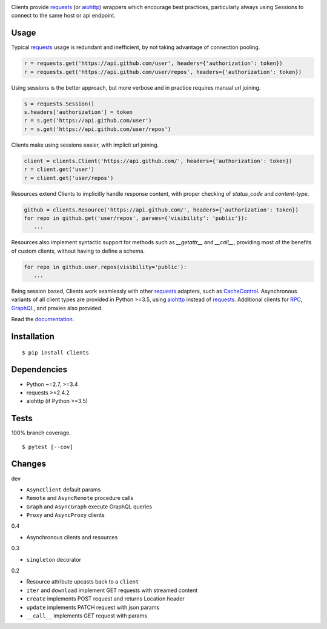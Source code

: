 .. image:: https://img.shields.io/pypi/v/clients.svg
   :target: https://pypi.python.org/pypi/clients/
.. image:: https://img.shields.io/pypi/pyversions/clients.svg
.. image:: https://img.shields.io/pypi/status/clients.svg
.. image:: https://img.shields.io/travis/coady/clients.svg
   :target: https://travis-ci.org/coady/clients
.. image:: https://img.shields.io/codecov/c/github/coady/clients.svg
   :target: https://codecov.io/github/coady/clients
.. image:: https://readthedocs.org/projects/clients/badge
   :target: `documentation`_

Clients provide `requests`_ (or `aiohttp`_) wrappers which encourage best practices,
particularly always using Sessions to connect to the same host or api endpoint.

Usage
=========================
Typical `requests`_ usage is redundant and inefficient, by not taking advantage of connection pooling.

.. code-block:: python

   r = requests.get('https://api.github.com/user', headers={'authorization': token})
   r = requests.get('https://api.github.com/user/repos', headers={'authorization': token})

Using sessions is the better approach, but more verbose and in practice requires manual url joining.

.. code-block:: python

   s = requests.Session()
   s.headers['authorization'] = token
   r = s.get('https://api.github.com/user')
   r = s.get('https://api.github.com/user/repos')

Clients make using sessions easier, with implicit url joining.

.. code-block:: python

   client = clients.Client('https://api.github.com/', headers={'authorization': token})
   r = client.get('user')
   r = client.get('user/repos')

Resources extend Clients to implicitly handle response content, with proper checking of `status_code` and `content-type`.

.. code-block:: python

   github = clients.Resource('https://api.github.com/', headers={'authorization': token})
   for repo in github.get('user/repos', params={'visibility': 'public'}):
      ...

Resources also implement syntactic support for methods such as `__getattr__` and `__call__`,
providing most of the benefits of custom clients, without having to define a schema.

.. code-block:: python

   for repo in github.user.repos(visibility='public'):
      ...

Being session based, Clients work seamlessly with other `requests`_ adapters, such as `CacheControl`_.
Asynchronous variants of all client types are provided in Python >=3.5, using `aiohttp`_ instead of `requests`_.
Additional clients for `RPC`_, `GraphQL`_, and proxies also provided.

Read the `documentation`_.

Installation
=========================
::

   $ pip install clients

Dependencies
=========================
* Python ~=2.7, >=3.4
* requests >=2.4.2
* aiohttp (if Python >=3.5)

Tests
=========================
100% branch coverage. ::

   $ pytest [--cov]

Changes
=========================
dev

* ``AsyncClient`` default params
* ``Remote`` and ``AsyncRemote`` procedure calls
* ``Graph`` and ``AsyncGraph`` execute GraphQL queries
* ``Proxy`` and ``AsyncProxy`` clients

0.4

* Asynchronous clients and resources

0.3

* ``singleton`` decorator

0.2

* Resource attribute upcasts back to a ``client``
* ``iter`` and ``download`` implement GET requests with streamed content
* ``create`` implements POST request and returns Location header
* ``update`` implements PATCH request with json params
* ``__call__`` implements GET request with params

.. _requests: https://python-requests.org
.. _aiohttp: http://aiohttp.readthedocs.io
.. _documentation: http://clients.readthedocs.io
.. _CacheControl: https://cachecontrol.readthedocs.org
.. _RPC: https://en.wikipedia.org/wiki/Remote_procedure_call
.. _GraphQL: http://graphql.org
